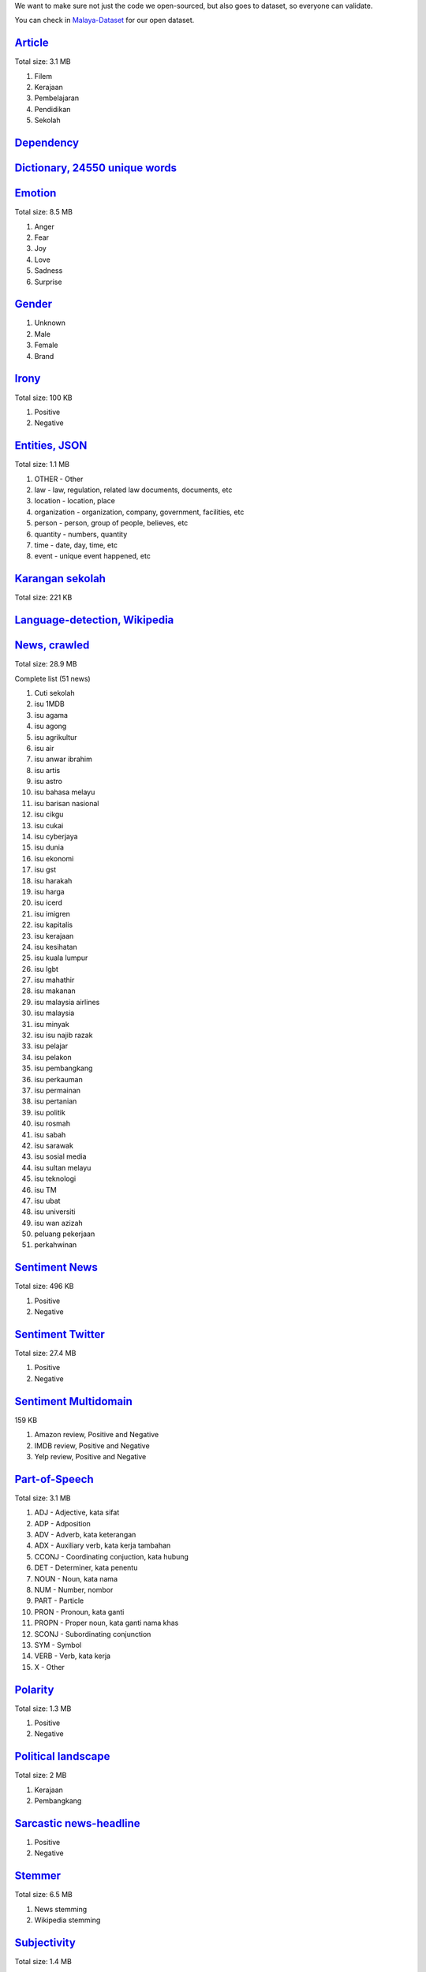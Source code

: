 
We want to make sure not just the code we open-sourced, but also goes to
dataset, so everyone can validate.

You can check in
`Malaya-Dataset <https://github.com/huseinzol05/Malaya-Dataset>`__ for
our open dataset.

`Article <https://github.com/huseinzol05/Malaya-Dataset/blob/master/articles>`__
--------------------------------------------------------------------------------

Total size: 3.1 MB

1. Filem
2. Kerajaan
3. Pembelajaran
4. Pendidikan
5. Sekolah

`Dependency <https://github.com/huseinzol05/Malaya-Dataset/blob/master/dependency>`__
-------------------------------------------------------------------------------------

`Dictionary, 24550 unique words <https://github.com/huseinzol05/Malaya-Dataset/blob/master/dictionary>`__
---------------------------------------------------------------------------------------------------------

`Emotion <https://github.com/huseinzol05/Malaya-Dataset/blob/master/emotion>`__
-------------------------------------------------------------------------------

Total size: 8.5 MB

1. Anger
2. Fear
3. Joy
4. Love
5. Sadness
6. Surprise

`Gender <https://github.com/huseinzol05/Malaya-Dataset/blob/master/gender>`__
-----------------------------------------------------------------------------

1. Unknown
2. Male
3. Female
4. Brand

`Irony <https://github.com/huseinzol05/Malaya-Dataset/blob/master/irony>`__
---------------------------------------------------------------------------

Total size: 100 KB

1. Positive
2. Negative

`Entities, JSON <https://github.com/huseinzol05/Malaya-Dataset/blob/master/entities>`__
---------------------------------------------------------------------------------------

Total size: 1.1 MB

1. OTHER - Other
2. law - law, regulation, related law documents, documents, etc
3. location - location, place
4. organization - organization, company, government, facilities, etc
5. person - person, group of people, believes, etc
6. quantity - numbers, quantity
7. time - date, day, time, etc
8. event - unique event happened, etc

`Karangan sekolah <https://github.com/huseinzol05/Malaya-Dataset/blob/master/karangan-sekolah>`__
-------------------------------------------------------------------------------------------------

Total size: 221 KB

`Language-detection, Wikipedia <https://github.com/huseinzol05/Malaya-Dataset/blob/master/language-detection>`__
----------------------------------------------------------------------------------------------------------------

`News, crawled <https://github.com/huseinzol05/Malaya-Dataset/blob/master/news>`__
----------------------------------------------------------------------------------

Total size: 28.9 MB

.. raw:: html

   <details>

Complete list (51 news)

1.  Cuti sekolah
2.  isu 1MDB
3.  isu agama
4.  isu agong
5.  isu agrikultur
6.  isu air
7.  isu anwar ibrahim
8.  isu artis
9.  isu astro
10. isu bahasa melayu
11. isu barisan nasional
12. isu cikgu
13. isu cukai
14. isu cyberjaya
15. isu dunia
16. isu ekonomi
17. isu gst
18. isu harakah
19. isu harga
20. isu icerd
21. isu imigren
22. isu kapitalis
23. isu kerajaan
24. isu kesihatan
25. isu kuala lumpur
26. isu lgbt
27. isu mahathir
28. isu makanan
29. isu malaysia airlines
30. isu malaysia
31. isu minyak
32. isu isu najib razak
33. isu pelajar
34. isu pelakon
35. isu pembangkang
36. isu perkauman
37. isu permainan
38. isu pertanian
39. isu politik
40. isu rosmah
41. isu sabah
42. isu sarawak
43. isu sosial media
44. isu sultan melayu
45. isu teknologi
46. isu TM
47. isu ubat
48. isu universiti
49. isu wan azizah
50. peluang pekerjaan
51. perkahwinan

.. raw:: html

   </details>

`Sentiment News <https://github.com/huseinzol05/Malaya-Dataset/blob/master/news-sentiment>`__
---------------------------------------------------------------------------------------------

Total size: 496 KB

1. Positive
2. Negative

`Sentiment Twitter <https://github.com/huseinzol05/Malaya-Dataset/blob/master/twitter-sentiment>`__
---------------------------------------------------------------------------------------------------

Total size: 27.4 MB

1. Positive
2. Negative

`Sentiment Multidomain <https://github.com/huseinzol05/Malaya-Dataset/blob/master/multidomain-sentiment>`__
-----------------------------------------------------------------------------------------------------------

159 KB

1. Amazon review, Positive and Negative
2. IMDB review, Positive and Negative
3. Yelp review, Positive and Negative

`Part-of-Speech <https://github.com/huseinzol05/Malaya-Dataset/blob/master/part-of-speech>`__
---------------------------------------------------------------------------------------------

Total size: 3.1 MB

1.  ADJ - Adjective, kata sifat
2.  ADP - Adposition
3.  ADV - Adverb, kata keterangan
4.  ADX - Auxiliary verb, kata kerja tambahan
5.  CCONJ - Coordinating conjuction, kata hubung
6.  DET - Determiner, kata penentu
7.  NOUN - Noun, kata nama
8.  NUM - Number, nombor
9.  PART - Particle
10. PRON - Pronoun, kata ganti
11. PROPN - Proper noun, kata ganti nama khas
12. SCONJ - Subordinating conjunction
13. SYM - Symbol
14. VERB - Verb, kata kerja
15. X - Other

`Polarity <https://github.com/huseinzol05/Malaya-Dataset/blob/master/polarity>`__
---------------------------------------------------------------------------------

Total size: 1.3 MB

1. Positive
2. Negative

`Political landscape <https://github.com/huseinzol05/Malaya-Dataset/blob/master/political-landscape>`__
-------------------------------------------------------------------------------------------------------

Total size: 2 MB

1. Kerajaan
2. Pembangkang

`Sarcastic news-headline <https://github.com/huseinzol05/Malaya-Dataset/blob/master/sarcastic-news-headline>`__
---------------------------------------------------------------------------------------------------------------

1. Positive
2. Negative

`Stemmer <https://github.com/huseinzol05/Malaya-Dataset/blob/master/stemmer>`__
-------------------------------------------------------------------------------

Total size: 6.5 MB

1. News stemming
2. Wikipedia stemming

`Subjectivity <https://github.com/huseinzol05/Malaya-Dataset/blob/master/subjectivity>`__
-----------------------------------------------------------------------------------------

Total size: 1.4 MB

1. Positive
2. Negative

`Subtitle <https://github.com/huseinzol05/Malaya-Dataset/blob/master/subtitle>`__
---------------------------------------------------------------------------------

Total size: 1.5 MB

Suggestion
----------

1. Always apply text augmentation, like swapping based words using
   synonyms or thesaurus. I still waiting respond from third-party to
   open source Bahasa thesaurus.

Citation
--------

1. Please citate the repository if use these corpus.
2. Please at least email us first before distributing these data.
   Remember all these hard workings we want to give it for free.
3. What do you see just the data, but nobody can see how much we spent
   our cost to make it public.

Donation
--------

1. We want to make sure downloaders got the best bandwidth and top
   speed, we host everything on S3, **please consider a donation** to
   prevent top-speed shutdown or broken link!
2. **Husein** really need money to stay survive, he is still a human.
   **7053174643, CIMB Click, Husein Zolkepli**
